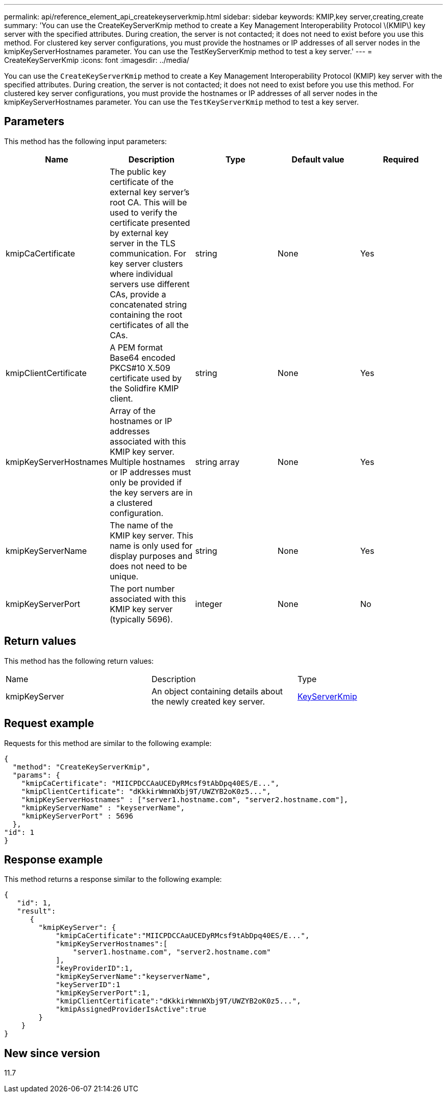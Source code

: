 ---
permalink: api/reference_element_api_createkeyserverkmip.html
sidebar: sidebar
keywords: KMIP,key server,creating,create
summary: 'You can use the CreateKeyServerKmip method to create a Key Management Interoperability Protocol \(KMIP\) key server with the specified attributes. During creation, the server is not contacted; it does not need to exist before you use this method. For clustered key server configurations, you must provide the hostnames or IP addresses of all server nodes in the kmipKeyServerHostnames parameter. You can use the TestKeyServerKmip method to test a key server.'
---
= CreateKeyServerKmip
:icons: font
:imagesdir: ../media/

[.lead]
You can use the `CreateKeyServerKmip` method to create a Key Management Interoperability Protocol (KMIP) key server with the specified attributes. During creation, the server is not contacted; it does not need to exist before you use this method. For clustered key server configurations, you must provide the hostnames or IP addresses of all server nodes in the kmipKeyServerHostnames parameter. You can use the `TestKeyServerKmip` method to test a key server.

== Parameters

This method has the following input parameters:

[options="header"]
|===
|Name |Description |Type |Default value |Required
a|
kmipCaCertificate
a|
The public key certificate of the external key server's root CA. This will be used to verify the certificate presented by external key server in the TLS communication. For key server clusters where individual servers use different CAs, provide a concatenated string containing the root certificates of all the CAs.
a|
string
a|
None
a|
Yes
a|
kmipClientCertificate
a|
A PEM format Base64 encoded PKCS#10 X.509 certificate used by the Solidfire KMIP client.
a|
string
a|
None
a|
Yes
a|
kmipKeyServerHostnames
a|
Array of the hostnames or IP addresses associated with this KMIP key server. Multiple hostnames or IP addresses must only be provided if the key servers are in a clustered configuration.
a|
string array
a|
None
a|
Yes
a|
kmipKeyServerName
a|
The name of the KMIP key server. This name is only used for display purposes and does not need to be unique.
a|
string
a|
None
a|
Yes
a|
kmipKeyServerPort
a|
The port number associated with this KMIP key server (typically 5696).
a|
integer
a|
None
a|
No
|===

== Return values

This method has the following return values:

|===
|Name |Description |Type
a|
kmipKeyServer
a|
An object containing details about the newly created key server.
a|
link:reference_element_api_keyserverkmip.md#[KeyServerKmip]
|===

== Request example

Requests for this method are similar to the following example:

----
{
  "method": "CreateKeyServerKmip",
  "params": {
    "kmipCaCertificate": "MIICPDCCAaUCEDyRMcsf9tAbDpq40ES/E...",
    "kmipClientCertificate": "dKkkirWmnWXbj9T/UWZYB2oK0z5...",
    "kmipKeyServerHostnames" : ["server1.hostname.com", "server2.hostname.com"],
    "kmipKeyServerName" : "keyserverName",
    "kmipKeyServerPort" : 5696
  },
"id": 1
}
----

== Response example

This method returns a response similar to the following example:

----
{
   "id": 1,
   "result":
      {
        "kmipKeyServer": {
            "kmipCaCertificate":"MIICPDCCAaUCEDyRMcsf9tAbDpq40ES/E...",
            "kmipKeyServerHostnames":[
                "server1.hostname.com", "server2.hostname.com"
            ],
            "keyProviderID":1,
            "kmipKeyServerName":"keyserverName",
            "keyServerID":1
            "kmipKeyServerPort":1,
            "kmipClientCertificate":"dKkkirWmnWXbj9T/UWZYB2oK0z5...",
            "kmipAssignedProviderIsActive":true
        }
    }
}
----

== New since version

11.7
